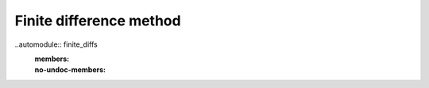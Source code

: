 Finite difference method
========================

..automodule:: finite_diffs
  :members:
  :no-undoc-members:
